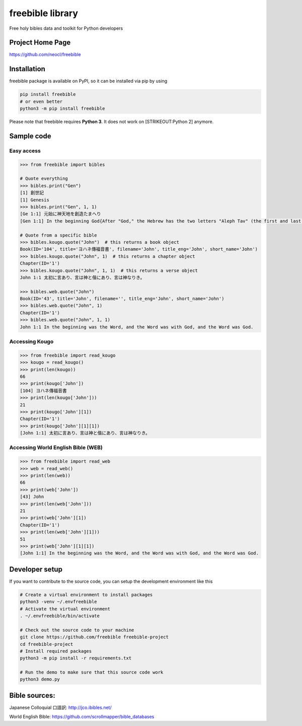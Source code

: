 freebible library
=================

Free holy bibles data and toolkit for Python developers

Project Home Page
-----------------

https://github.com/neocl/freebible

Installation
------------

freebible package is available on PyPI, so it can be installed via pip
by using

.. code:: bash

    pip install freebible
    # or even better
    python3 -m pip install freebible

Please note that freebible requires **Python 3**. It does not work on
[STRIKEOUT:Python 2] anymore.

Sample code
-----------

Easy access
~~~~~~~~~~~

.. code:: python

    >>> from freebible import bibles

    # Quote everything
    >>> bibles.print("Gen")
    [1] 創世記
    [1] Genesis
    >>> bibles.print("Gen", 1, 1)
    [Ge 1:1] 元始に神天地を創造たまへり 
    [Gen 1:1] In the beginning God{After "God," the Hebrew has the two letters "Aleph Tav" (the first and last letters of the Hebrew alphabet) as a grammatical marker.} created the heavens and the earth.

    # Quote from a specific bible
    >>> bibles.kougo.quote("John")  # this returns a book object
    Book(ID='104', title='ヨハネ傳福音書', filename='John', title_eng='John', short_name='John')
    >>> bibles.kougo.quote("John", 1)  # this returns a chapter object
    Chapter(ID='1')
    >>> bibles.kougo.quote("John", 1, 1)  # this returns a verse object
    John 1:1 太初に言あり、言は神と偕にあり、言は神なりき。 

    >>> bibles.web.quote("John")
    Book(ID='43', title='John', filename='', title_eng='John', short_name='John')
    >>> bibles.web.quote("John", 1)
    Chapter(ID='1')
    >>> bibles.web.quote("John", 1, 1)
    John 1:1 In the beginning was the Word, and the Word was with God, and the Word was God.

Accessing Kougo
~~~~~~~~~~~~~~~

.. code:: python

    >>> from freebible import read_kougo
    >>> kougo = read_kougo()
    >>> print(len(kougo))
    66
    >>> print(kougo['John'])
    [104] ヨハネ傳福音書
    >>> print(len(kougo['John']))
    21
    >>> print(kougo['John'][1])
    Chapter(ID='1')
    >>> print(kougo['John'][1][1])
    [John 1:1] 太初に言あり、言は神と偕にあり、言は神なりき。

Accessing World English Bible (WEB)
~~~~~~~~~~~~~~~~~~~~~~~~~~~~~~~~~~~

.. code:: python

    >>> from freebible import read_web
    >>> web = read_web()
    >>> print(len(web))
    66
    >>> print(web['John'])
    [43] John
    >>> print(len(web['John']))
    21
    >>> print(web['John'][1])
    Chapter(ID='1')
    >>> print(len(web['John'][1]))
    51
    >>> print(web['John'][1][1])
    [John 1:1] In the beginning was the Word, and the Word was with God, and the Word was God.

Developer setup
---------------

If you want to contribute to the source code, you can setup the
development environment like this

.. code:: bash

    # Create a virtual environment to install packages
    python3 -venv ~/.envfreebible
    # Activate the virtual environment
    . ~/.envfreebible/bin/activate

    # Check out the source code to your machine
    git clone https://github.com/freebible freebible-project
    cd freebible-project
    # Install required packages
    python3 -m pip install -r requirements.txt

    # Run the demo to make sure that this source code work
    python3 demo.py

Bible sources:
--------------

Japanese Colloquial 口語訳: http://jco.ibibles.net/

World English Bible: https://github.com/scrollmapper/bible\_databases
